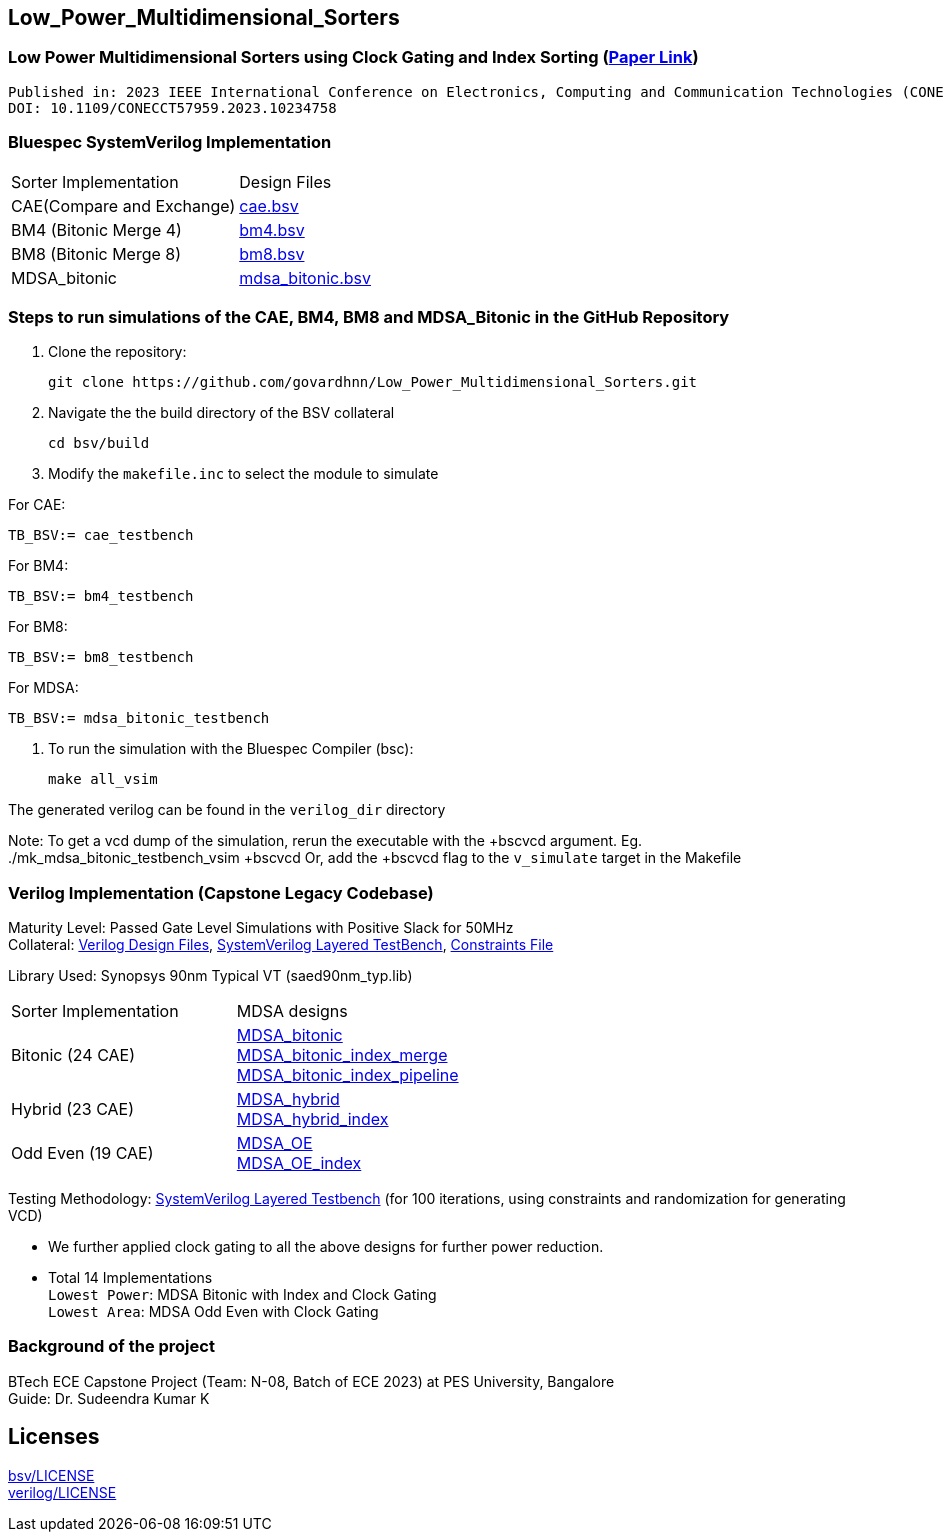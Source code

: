 == Low_Power_Multidimensional_Sorters

=== Low Power Multidimensional Sorters using Clock Gating and Index Sorting (https://ieeexplore.ieee.org/document/10234758[Paper Link])

 Published in: 2023 IEEE International Conference on Electronics, Computing and Communication Technologies (CONECCT) 
 DOI: 10.1109/CONECCT57959.2023.10234758


=== Bluespec SystemVerilog Implementation

|===
|Sorter Implementation| Design Files
| CAE(Compare and Exchange) | link:bsv/MDSA_bitonic/cae.bsv[cae.bsv] +
| BM4 (Bitonic Merge 4) | link:bsv/MDSA_bitonic/bm4.bsv[bm4.bsv] +
| BM8 (Bitonic Merge 8) | link:bsv/MDSA_bitonic/bm8.bsv[bm8.bsv] +
| MDSA_bitonic | link:bsv/MDSA_bitonic/mdsa_bitonic.bsv[mdsa_bitonic.bsv] +
|===


=== Steps to run simulations of the CAE, BM4, BM8 and MDSA_Bitonic in the GitHub Repository

. Clone the repository:

    git clone https://github.com/govardhnn/Low_Power_Multidimensional_Sorters.git

. Navigate the the build directory of the BSV collateral

    cd bsv/build

. Modify the `makefile.inc` to select the module to simulate

For CAE:

    TB_BSV:= cae_testbench

For BM4:

    TB_BSV:= bm4_testbench

For BM8:

    TB_BSV:= bm8_testbench

For MDSA:

    TB_BSV:= mdsa_bitonic_testbench

. To run the simulation with the Bluespec Compiler (bsc):
    
    make all_vsim

The generated verilog can be found in the `verilog_dir` directory

Note: To get a vcd dump of the simulation, rerun the executable with the +bscvcd argument.
Eg.  ./mk_mdsa_bitonic_testbench_vsim +bscvcd
Or, add the +bscvcd flag to the `v_simulate` target in the Makefile


=== Verilog Implementation (Capstone Legacy Codebase)

Maturity Level: Passed Gate Level Simulations with Positive Slack for 50MHz +
Collateral: link:./verilog[Verilog Design Files], link:./tb[SystemVerilog Layered TestBench],  link:./sdc[Constraints File]

Library Used: Synopsys 90nm Typical VT (saed90nm_typ.lib)

|===
|Sorter Implementation| MDSA designs 
|Bitonic (24 CAE) |link:./rtl/MDSA_bitonic[MDSA_bitonic] +
link:./rtl/MDSA_bitonic_index_merge_unit[MDSA_bitonic_index_merge] +
link:./rtl/MDSA_bitonic_index_pipeline[MDSA_bitonic_index_pipeline] 
|Hybrid (23 CAE) |link:./rtl/MDSA_hybrid[MDSA_hybrid] +
link:./rtl/MDSA_hybrid_index[MDSA_hybrid_index]
|Odd Even (19 CAE) |link:./rtl/MDSA_odd_even[MDSA_OE] +
link:./rtl/MDSA_odd_even_index[MDSA_OE_index]|
|===
Testing Methodology: link:./tb[SystemVerilog Layered Testbench] (for 100
iterations, using constraints and randomization for generating VCD)

 - We further applied clock gating to all the above designs for further
power reduction. 
 - Total 14 Implementations +
`Lowest Power`: MDSA Bitonic with Index and Clock Gating + 
`Lowest Area`: MDSA Odd Even with Clock Gating

//=== Contributing
//If you would like to contribute to the existing designs, 

=== Background of the project

BTech ECE Capstone Project (Team: N-08, Batch of ECE 2023) at PES University, Bangalore +
Guide: Dr. Sudeendra Kumar K 

== Licenses

link:bsv/LICENSE[bsv/LICENSE] + 
link:verilog/LICENSE[verilog/LICENSE] + 

